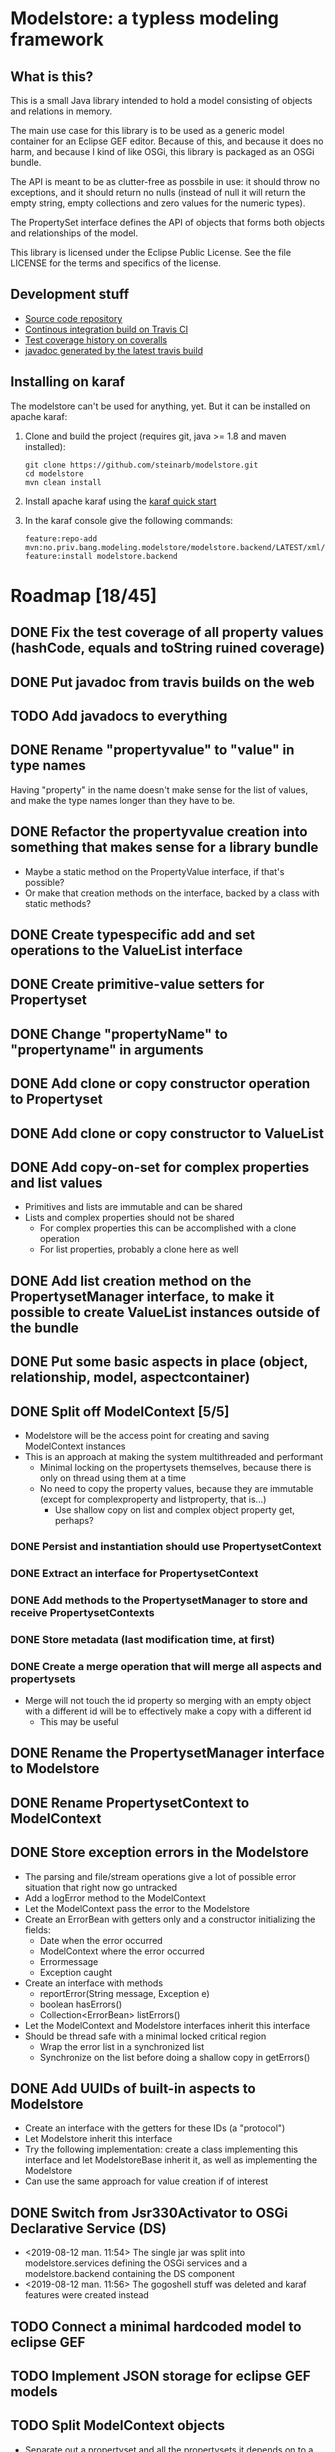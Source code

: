 * Modelstore: a typless modeling framework
** What is this?

 This is a small Java library intended to hold a model consisting of objects and relations in memory.

 The main use case for this library is to be used as a generic model container for an Eclipse GEF editor.  Because of this, and because it does no harm, and because I kind of like OSGi, this library is packaged as an OSGi bundle.

 The API is meant to be as clutter-free as possbile in use: it should throw no exceptions, and it should return no nulls (instead of null it will return the empty string, empty collections and zero values for the numeric types).

 The PropertySet interface defines the API of objects that forms both objects and relationships of the model.

 This library is licensed under the Eclipse Public License.  See the
 file LICENSE for the terms and specifics of the license.
** Development stuff

 [[https://travis-ci.org/steinarb/modelstore][file:https://travis-ci.org/steinarb/modelstore.png]] [[https://coveralls.io/r/steinarb/modelstore][file:https://coveralls.io/repos/steinarb/modelstore/badge.svg]]

  - [[https://github.com/steinarb/modelstore][Source code repository]]
  - [[https://travis-ci.org/steinarb/modelstore][Continous integration build on Travis CI]]
  - [[https://coveralls.io/r/steinarb/modelstore][Test coverage history on coveralls]]
  - [[http://steinarb.github.io/modelstore/javadoc/][javadoc generated by the latest travis build]]

** Installing on karaf

The modelstore can't be used for anything, yet.  But it can be installed on apache karaf:
 1. Clone and build the project (requires git, java >= 1.8 and maven installed):
    #+BEGIN_EXAMPLE
      git clone https://github.com/steinarb/modelstore.git
      cd modelstore
      mvn clean install
    #+END_EXAMPLE
 2. Install apache karaf using the [[https://karaf.apache.org/manual/latest/quick-start.html][karaf quick start]]
 3. In the karaf console give the following commands:
    #+BEGIN_EXAMPLE
      feature:repo-add mvn:no.priv.bang.modeling.modelstore/modelstore.backend/LATEST/xml/features
      feature:install modelstore.backend
    #+END_EXAMPLE

* Roadmap [18/45]
** DONE Fix the test coverage of all property values (hashCode, equals and toString ruined coverage)
** DONE Put javadoc from travis builds on the web
** TODO Add javadocs to everything
** DONE Rename "propertyvalue" to "value" in type names

Having "property" in the name doesn't make sense for the list of values, and make the type names longer than they have to be.
** DONE Refactor the propertyvalue creation into something that makes sense for a library bundle
 - Maybe a static method on the PropertyValue interface, if that's possible?
 - Or make that creation methods on the interface, backed by a class with static methods?
** DONE Create typespecific add and set operations to the ValueList interface
** DONE Create primitive-value setters for Propertyset
** DONE Change "propertyName" to "propertyname" in arguments
** DONE Add clone or copy constructor operation to Propertyset
** DONE Add clone or copy constructor to ValueList
** DONE Add copy-on-set for complex properties and list values
 - Primitives and lists are immutable and can be shared
 - Lists and complex properties should not be shared
   - For complex properties this can be accomplished with a clone operation
   - For list properties, probably a clone here as well
** DONE Add list creation method on the PropertysetManager interface, to make it possible to create ValueList instances outside of the bundle
** DONE Put some basic aspects in place (object, relationship, model, aspectcontainer)
** DONE Split off ModelContext [5/5]
 - Modelstore will be the access point for creating and saving ModelContext instances
 - This is an approach at making the system multithreaded and performant
   - Minimal locking on the propertysets themselves, because there is only on thread using them at a time
   - No need to copy the property values, because they are immutable (except for complexproperty and listproperty, that is...)
     - Use shallow copy on list and complex object property get, perhaps?
*** DONE Persist and instantiation should use PropertysetContext
*** DONE Extract an interface for PropertysetContext
*** DONE Add methods to the PropertysetManager to store and receive PropertysetContexts
*** DONE Store metadata (last modification time, at first)
*** DONE Create a merge operation that will merge all aspects and propertysets
 - Merge will not touch the id property so merging with an empty object with a different id will be to effectively make a copy with a different id
   - This may be useful
** DONE Rename the PropertysetManager interface to Modelstore
** DONE Rename PropertysetContext to ModelContext
** DONE Store exception errors in the Modelstore
 - The parsing and file/stream operations give a lot of possible error situation that right now go untracked
 - Add a logError method to the ModelContext
 - Let the ModelContext pass the error to the Modelstore
 - Create an ErrorBean with getters only and a constructor initializing the fields:
   - Date when the error occurred
   - ModelContext where the error occurred
   - Errormessage
   - Exception caught
 - Create an interface with methods
   - reportError(String message, Exception e)
   - boolean hasErrors()
   - Collection<ErrorBean> listErrors()
 - Let the ModelContext and Modelstore interfaces inherit this interface
 - Should be thread safe with a minimal locked critical region
   - Wrap the error list in a synchronized list
   - Synchronize on the list before doing a shallow copy in getErrors()
** DONE Add UUIDs of built-in aspects to Modelstore
 - Create an interface with the getters for these IDs (a "protocol")
 - Let Modelstore inherit this interface
 - Try the following implementation: create a class implementing this interface and let ModelstoreBase inherit it, as well as implementing the Modelstore
 - Can use the same approach for value creation if of interest
** DONE Switch from Jsr330Activator to OSGi Declarative Service (DS)
 - <2019-08-12 man. 11:54> The single jar was split into modelstore.services defining the OSGi services and a modelstore.backend containing the DS component
 - <2019-08-12 man. 11:56> The gogoshell stuff was deleted and karaf features were created instead
** TODO Connect a minimal hardcoded model to eclipse GEF
** TODO Implement JSON storage for eclipse GEF models
** TODO Split ModelContext objects
 - Separate out a propertyset and all the propertysets it depends on to a separate ModelContext
 - Should be thread safe before it is set to complete
** TODO Add version information to the metadata object
 - Since the metadata object will be first in all files, it is a good place to put machine and human readable version information
** TODO Add local and modified flags to the metadata object
 - The idea is that objects that aren't created locally, and have been locally modified are the ones that needs to be saved back to a remote server
** TODO Order propertysets by dependency when serializing
 - Aspects should come before propertysets referencing them
 - Base aspects should come before aspects inheriting them
 - Propertysets being referenced should come before propertysets referencing them
   - Contents of a container should come before the container
   - Endpoints of a relationship should come before the
   - Propertyset fronted by graphical proxy propertyset should come before the proxies
** TODO Introduce a DateTime primitive type in value
 - Not so easy, since JSON doesn't have a syntactic marker for this
 - The metadata object stores and restores Date objects with millisecond accuracy, but the values are stored as JSON strings with a custom format (human readable)
 - This could be something on the aspect, but I don't see how to do this cleanly during parsing
   - It could be parsed as a string value, and then converted to a DateTime value on access or when an aspect is applied
** TODO Add verification code for aspects
 - Check a propertyset to see if it has the required propertysets for an aspect
 - Check the propertyset to see if it brings anything meaningful to the table (ie. property definitions)
** TODO Add AspectViwer (connected to aspect container and used as a filter)
** TODO Create a read-only propertyset wrapper with defensive copy-on-read for complex properties and lists
 - Use this with the built-in aspects
** TODO Create a proxy aspect
 - Contains a single property that is a reference to a different propertyset
 - Think about how a proxy should be handled in an aspect container
   - It would be nice if the actual application of the aspect could "pass through" to the proxied propertyset
   - The graphical information (position, symbol) should be added to the proxy
** TODO Test serialization/deserialization using YAML (YAML has object id and object reference)
** TODO Storage based on SQL for relationships and references and individual JSON files
*** TODO Individual Propertyset files git versioned
*** TODO Metatada into the RDBMS
 - Per propertyset load time
 - Per propertyset last modified time
 - Propertyset delete time
** TODO Storage based on PostgreSQL with native JSON support
** TODO Get PropertysetManager with storage running in Karaf
** TODO Move interface definitions to a separate bundle
 - This may be necessary when creating more components in a server setting (servlet component, and SQL server component)
** TODO Move Jackson serialization to a separate bundle (maybe a library bundle?)
 - The functionality of JsonPropertysetPersister must be available in some fashion from the Modelstore
 - JsonPropertysetPersister parsing and unparsing will be needed for:
   - parsing JSON messages from clients (REST requests)
   - Creating JSON messages to send to clients (REST responses)
   - Loading and saving individual objects in a jgit based versioned storage
** TODO Create a RESTful API and a storage/persist mechanism on top of it
** TODO Create a query language (or find something usable and implement/use)
 - Possibilities
   - I like s-expressions
   - Is there something in JSON that could be used
   - Just implement something as nested complex objects and let its JSON representation be the wire format
** TODO Make an s-expression-factory for jackson
Maybe actually two separate:
 - S-expression directly on jackson
 - sxml on top of the existing XML serialization/deserialization
** TODO Make merge operation thread safe
 - <2015-07-25 lør 15:44> Not doing this for now, too hard to be certain with the current implementation
** TODO Add propertyvalue creation methods on the ModelStore interface, to make them accessible to the world
 - Not sure if this is necessary with the primitive value setters in place for both Propertyset and Valuelist?
** TODO Decide if the PropertysetRecordingSaveTime should compare equal to a PropertysetRecordingSaveTime from a different ModelContext
 - <2015-07-14 tir 17:49> I couldn't compare two propertsets that should have been equal with assertEquals() in a test
   - I can't decide what's the correct thing to do here, so I compared the unwrapped propertysets instead
** TODO Switch to defensive copy on read for list and complex properties (have to think about this)
 - This is the only (practical) way to track changes to list and complex properties
   - Wrap the complex properties and the lists will be just too much work
** TODO Rename Propertyset to Valueset
 - Don't know if I will go through with this...?
** TODO Wrap the propertysets and aspects returned from the metadata-setting ModelContext
 - What was this about?  Is this something other than the current wrapping?
